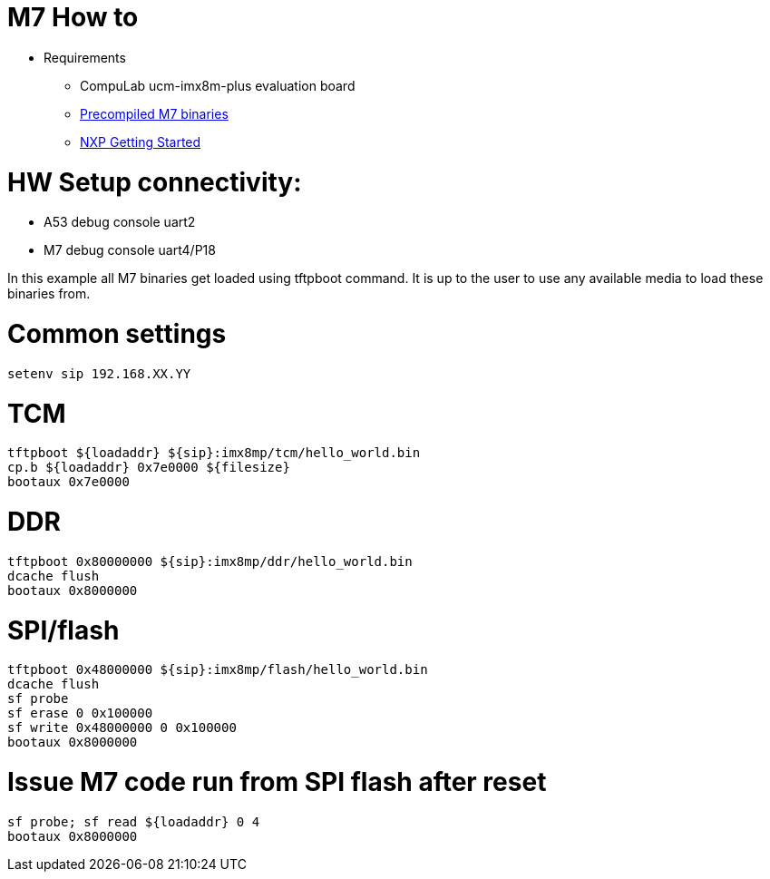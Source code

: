 # M7 How to

* Requirements
** CompuLab ucm-imx8m-plus evaluation board
** https://drive.google.com/file/d/1dyIjtsBSc1dw9Bv9bDGc5oiFmK7HNW8p/view?usp=sharing[Precompiled M7 binaries]
** https://drive.google.com/file/d/162O0s2KzSrUVFKb2_c4zASnxOXQ4dsd6/view?usp=sharing[NXP Getting Started]

# HW Setup connectivity:
* A53 debug console uart2
* M7 debug console uart4/P18

In this example all M7 binaries get loaded using tftpboot command.
It is up to the user to use any available media to load these binaries from.

# Common settings
```
setenv sip 192.168.XX.YY
```
# TCM
```
tftpboot ${loadaddr} ${sip}:imx8mp/tcm/hello_world.bin
cp.b ${loadaddr} 0x7e0000 ${filesize}
bootaux 0x7e0000
```
# DDR
```
tftpboot 0x80000000 ${sip}:imx8mp/ddr/hello_world.bin
dcache flush
bootaux 0x8000000
```
# SPI/flash
```
tftpboot 0x48000000 ${sip}:imx8mp/flash/hello_world.bin
dcache flush
sf probe
sf erase 0 0x100000
sf write 0x48000000 0 0x100000
bootaux 0x8000000
```
# Issue M7 code run from SPI flash after reset
```
sf probe; sf read ${loadaddr} 0 4
bootaux 0x8000000
```
